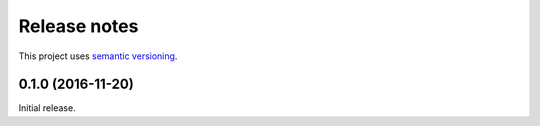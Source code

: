 Release notes
=============

This project uses `semantic versioning <http://semver.org/>`_.

0.1.0 (2016-11-20)
------------------

Initial release.
